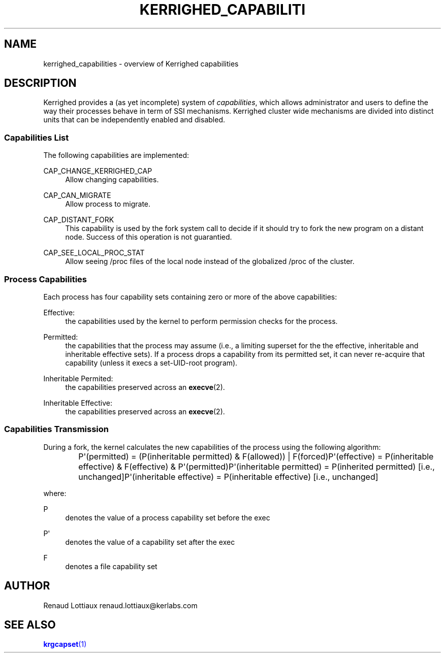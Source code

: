 '\" t
.\"     Title: kerrighed_capabilities
.\"    Author: [see the "Author" section]
.\" Generator: DocBook XSL Stylesheets v1.75.2 <http://docbook.sf.net/>
.\"      Date: 06/07/2010
.\"    Manual: [FIXME: manual]
.\"    Source: [FIXME: source]
.\"  Language: English
.\"
.TH "KERRIGHED_CAPABILITI" "7" "06/07/2010" "[FIXME: source]" "[FIXME: manual]"
.\" -----------------------------------------------------------------
.\" * Define some portability stuff
.\" -----------------------------------------------------------------
.\" ~~~~~~~~~~~~~~~~~~~~~~~~~~~~~~~~~~~~~~~~~~~~~~~~~~~~~~~~~~~~~~~~~
.\" http://bugs.debian.org/507673
.\" http://lists.gnu.org/archive/html/groff/2009-02/msg00013.html
.\" ~~~~~~~~~~~~~~~~~~~~~~~~~~~~~~~~~~~~~~~~~~~~~~~~~~~~~~~~~~~~~~~~~
.ie \n(.g .ds Aq \(aq
.el       .ds Aq '
.\" -----------------------------------------------------------------
.\" * set default formatting
.\" -----------------------------------------------------------------
.\" disable hyphenation
.nh
.\" disable justification (adjust text to left margin only)
.ad l
.\" -----------------------------------------------------------------
.\" * MAIN CONTENT STARTS HERE *
.\" -----------------------------------------------------------------
.SH "NAME"
kerrighed_capabilities \- overview of Kerrighed capabilities
.SH "DESCRIPTION"
.PP
Kerrighed provides a (as yet incomplete) system of
\fIcapabilities\fR, which allows administrator and users to define the way their processes behave in term of SSI mechanisms\&. Kerrighed cluster wide mechanisms are divided into distinct units that can be independently enabled and disabled\&.
.SS "Capabilities List"
.PP
The following capabilities are implemented:
.PP
CAP_CHANGE_KERRIGHED_CAP
.RS 4
Allow changing capabilities\&.
.RE
.PP
CAP_CAN_MIGRATE
.RS 4
Allow process to migrate\&.
.RE
.PP
CAP_DISTANT_FORK
.RS 4
This capability is used by the fork system call to decide if it should try to fork the new program on a distant node\&. Success of this operation is not guarantied\&.
.RE
.PP
CAP_SEE_LOCAL_PROC_STAT
.RS 4
Allow seeing
/proc
files of the local node instead of the globalized /proc of the cluster\&.
.RE
.SS "Process Capabilities"
.PP
Each process has four capability sets containing zero or more of the above capabilities:
.PP
Effective:
.RS 4
the capabilities used by the kernel to perform permission checks for the process\&.
.RE
.PP
Permitted:
.RS 4
the capabilities that the process may assume (i\&.e\&., a limiting superset for the the effective, inheritable and inheritable effective sets)\&. If a process drops a capability from its permitted set, it can never re\-acquire that capability (unless it execs a set\-UID\-root program)\&.
.RE
.PP
Inheritable Permited:
.RS 4
the capabilities preserved across an
\fBexecve\fR(2)\&.
.RE
.PP
Inheritable Effective:
.RS 4
the capabilities preserved across an
\fBexecve\fR(2)\&.
.RE
.SS "Capabilities Transmission"
.PP
During a fork, the kernel calculates the new capabilities of the process using the following algorithm:
.sp
.if n \{\
.RS 4
.\}
.nf
	  P\*(Aq(permitted) = (P(inheritable permitted) & F(allowed)) | F(forced)P\*(Aq(effective) = P(inheritable effective) & F(effective) & P\*(Aq(permitted)P\*(Aq(inheritable permitted) = P(inherited permitted)     [i\&.e\&., unchanged]P\*(Aq(inheritable effective) = P(inheritable effective)   [i\&.e\&., unchanged]
	
.fi
.if n \{\
.RE
.\}
.sp
where:
.PP
P
.RS 4
denotes the value of a process capability set before the exec
.RE
.PP
P\*(Aq
.RS 4
denotes the value of a capability set after the exec
.RE
.PP
F
.RS 4
denotes a file capability set
.RE
.SH "AUTHOR"
.PP
Renaud Lottiaux
renaud\&.lottiaux@kerlabs\&.com
.SH "SEE ALSO"
.PP

\m[blue]\fB\fBkrgcapset\fR(1)\fR\m[]
